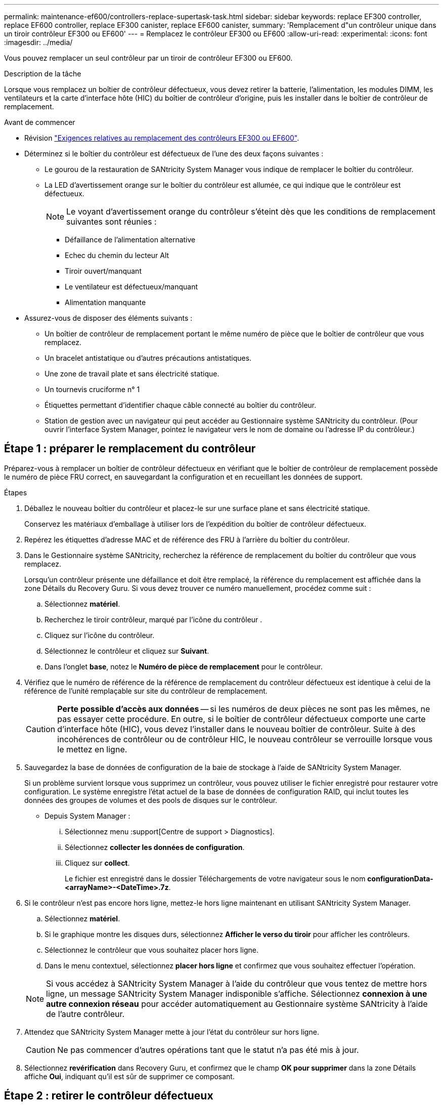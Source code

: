 ---
permalink: maintenance-ef600/controllers-replace-supertask-task.html 
sidebar: sidebar 
keywords: replace EF300 controller, replace EF600 controller, replace EF300 canister, replace EF600 canister, 
summary: 'Remplacement d"un contrôleur unique dans un tiroir contrôleur EF300 ou EF600' 
---
= Remplacez le contrôleur EF300 ou EF600
:allow-uri-read: 
:experimental: 
:icons: font
:imagesdir: ../media/


[role="lead"]
Vous pouvez remplacer un seul contrôleur par un tiroir de contrôleur EF300 ou EF600.

.Description de la tâche
Lorsque vous remplacez un boîtier de contrôleur défectueux, vous devez retirer la batterie, l'alimentation, les modules DIMM, les ventilateurs et la carte d'interface hôte (HIC) du boîtier de contrôleur d'origine, puis les installer dans le boîtier de contrôleur de remplacement.

.Avant de commencer
* Révision link:controllers-overview-supertask-concept.html["Exigences relatives au remplacement des contrôleurs EF300 ou EF600"].
* Déterminez si le boîtier du contrôleur est défectueux de l'une des deux façons suivantes :
+
** Le gourou de la restauration de SANtricity System Manager vous indique de remplacer le boîtier du contrôleur.
** La LED d'avertissement orange sur le boîtier du contrôleur est allumée, ce qui indique que le contrôleur est défectueux.
+
[]
====

NOTE: Le voyant d'avertissement orange du contrôleur s'éteint dès que les conditions de remplacement suivantes sont réunies :

*** Défaillance de l'alimentation alternative
*** Echec du chemin du lecteur Alt
*** Tiroir ouvert/manquant
*** Le ventilateur est défectueux/manquant
*** Alimentation manquante


====


* Assurez-vous de disposer des éléments suivants :
+
** Un boîtier de contrôleur de remplacement portant le même numéro de pièce que le boîtier de contrôleur que vous remplacez.
** Un bracelet antistatique ou d'autres précautions antistatiques.
** Une zone de travail plate et sans électricité statique.
** Un tournevis cruciforme n° 1
** Étiquettes permettant d'identifier chaque câble connecté au boîtier du contrôleur.
** Station de gestion avec un navigateur qui peut accéder au Gestionnaire système SANtricity du contrôleur. (Pour ouvrir l'interface System Manager, pointez le navigateur vers le nom de domaine ou l'adresse IP du contrôleur.)






== Étape 1 : préparer le remplacement du contrôleur

Préparez-vous à remplacer un boîtier de contrôleur défectueux en vérifiant que le boîtier de contrôleur de remplacement possède le numéro de pièce FRU correct, en sauvegardant la configuration et en recueillant les données de support.

.Étapes
. Déballez le nouveau boîtier du contrôleur et placez-le sur une surface plane et sans électricité statique.
+
Conservez les matériaux d'emballage à utiliser lors de l'expédition du boîtier de contrôleur défectueux.

. Repérez les étiquettes d'adresse MAC et de référence des FRU à l'arrière du boîtier du contrôleur.
. Dans le Gestionnaire système SANtricity, recherchez la référence de remplacement du boîtier du contrôleur que vous remplacez.
+
Lorsqu'un contrôleur présente une défaillance et doit être remplacé, la référence du remplacement est affichée dans la zone Détails du Recovery Guru. Si vous devez trouver ce numéro manuellement, procédez comme suit :

+
.. Sélectionnez *matériel*.
.. Recherchez le tiroir contrôleur, marqué par l'icône du contrôleur image:../media/sam1130_ss_hardware_controller_icon_maint-ef600.gif[""].
.. Cliquez sur l'icône du contrôleur.
.. Sélectionnez le contrôleur et cliquez sur *Suivant*.
.. Dans l'onglet *base*, notez le *Numéro de pièce de remplacement* pour le contrôleur.


. Vérifiez que le numéro de référence de la référence de remplacement du contrôleur défectueux est identique à celui de la référence de l'unité remplaçable sur site du contrôleur de remplacement.
+

CAUTION: *Perte possible d'accès aux données* -- si les numéros de deux pièces ne sont pas les mêmes, ne pas essayer cette procédure. En outre, si le boîtier de contrôleur défectueux comporte une carte d'interface hôte (HIC), vous devez l'installer dans le nouveau boîtier de contrôleur. Suite à des incohérences de contrôleur ou de contrôleur HIC, le nouveau contrôleur se verrouille lorsque vous le mettez en ligne.

. Sauvegardez la base de données de configuration de la baie de stockage à l'aide de SANtricity System Manager.
+
Si un problème survient lorsque vous supprimez un contrôleur, vous pouvez utiliser le fichier enregistré pour restaurer votre configuration. Le système enregistre l'état actuel de la base de données de configuration RAID, qui inclut toutes les données des groupes de volumes et des pools de disques sur le contrôleur.

+
** Depuis System Manager :
+
... Sélectionnez menu :support[Centre de support > Diagnostics].
... Sélectionnez *collecter les données de configuration*.
... Cliquez sur *collect*.
+
Le fichier est enregistré dans le dossier Téléchargements de votre navigateur sous le nom *configurationData-<arrayName>-<DateTime>.7z*.





. Si le contrôleur n'est pas encore hors ligne, mettez-le hors ligne maintenant en utilisant SANtricity System Manager.
+
.. Sélectionnez *matériel*.
.. Si le graphique montre les disques durs, sélectionnez *Afficher le verso du tiroir* pour afficher les contrôleurs.
.. Sélectionnez le contrôleur que vous souhaitez placer hors ligne.
.. Dans le menu contextuel, sélectionnez *placer hors ligne* et confirmez que vous souhaitez effectuer l'opération.


+

NOTE: Si vous accédez à SANtricity System Manager à l'aide du contrôleur que vous tentez de mettre hors ligne, un message SANtricity System Manager indisponible s'affiche. Sélectionnez *connexion à une autre connexion réseau* pour accéder automatiquement au Gestionnaire système SANtricity à l'aide de l'autre contrôleur.

. Attendez que SANtricity System Manager mette à jour l'état du contrôleur sur hors ligne.
+

CAUTION: Ne pas commencer d'autres opérations tant que le statut n'a pas été mis à jour.

. Sélectionnez *revérification* dans Recovery Guru, et confirmez que le champ *OK pour supprimer* dans la zone Détails affiche *Oui*, indiquant qu'il est sûr de supprimer ce composant.




== Étape 2 : retirer le contrôleur défectueux

Retirer un boîtier de contrôleur pour remplacer le boîtier défectueux par un boîtier neuf.

Il s'agit d'une procédure en plusieurs étapes qui vous oblige à retirer les composants suivants : batterie, carte d'interface hôte, bloc d'alimentation, DIMM et ventilateurs.



=== Étape 2a : déposer le boîtier du contrôleur

Retirez le boîtier du contrôleur défectueux pour pouvoir le remplacer par un nouveau.

.Étapes
. Placez un bracelet antistatique ou prenez d'autres précautions antistatiques.
. Etiqueter chaque câble relié au boîtier du contrôleur.
. Débrancher tous les câbles du boîtier du contrôleur.
+

CAUTION: Pour éviter de dégrader les performances, ne pas tordre, plier, pincer ou marcher sur les câbles.

. Si le boîtier du contrôleur possède une HIC utilisant des émetteurs-récepteurs SFP+, retirez les SFP.
+
Comme vous devez retirer la HIC du contrôleur défaillant, vous devez retirer tous les SFP des ports HIC. Lorsque vous reconnectez les câbles, vous pouvez déplacer ces SFP vers le nouveau boîtier de contrôleur.

. Appuyez sur les poignées situées de chaque côté du contrôleur et tirez-les vers l'arrière jusqu'à ce qu'elles soient sorties du tiroir.
+
image::../media/remove_controller_5.png[déposer le contrôleur 5]

. A l'aide de deux mains et des poignées, faites glisser le boîtier du contrôleur hors de l'étagère. Lorsque l'avant du contrôleur est libre du boîtier, tirez-le complètement à l'aide de deux mains.
+

CAUTION: Toujours utiliser deux mains pour soutenir le poids d'un boîtier de contrôleur.

+
image::../media/remove_controller_6.png[déposer le contrôleur 6]

. Placez le boîtier du contrôleur sur une surface plane et exempte d'électricité statique.




=== Étape 2b : retirez la batterie

Retirez la batterie du boîtier du contrôleur défectueux afin de pouvoir l'installer dans le nouveau boîtier du contrôleur.

.Étapes
. Retirez le capot du boîtier du contrôleur en dévissant la vis à molette unique et en soulevant le couvercle.
. Repérez la languette « PRESS » située sur le côté du contrôleur.
. Déverrouillez la batterie en appuyant sur la languette et en appuyant sur le boîtier de la batterie.
+
image::../media/batt_3.png[batterie 3]

. Presser doucement le boîtier du connecteur le câblage de la batterie. Tirez la batterie vers le haut, en la débranchant de la carte.image:../media/batt_2.png[""]
. Soulevez la batterie hors du contrôleur et placez-la sur une surface plane et sans électricité statique.image:../media/batt_4.png[""]




=== Étape 2c : retirez la HIC

Si le boîtier du contrôleur comporte une HIC, vous devez retirer la HIC du boîtier du contrôleur d'origine. Sinon, vous pouvez ignorer cette étape.

.Étapes
. À l'aide d'un tournevis cruciforme, retirez les deux vis qui fixent le cadran HIC au boîtier du contrôleur.
+
image::../media/hic_2.png[hic 2]

+

NOTE: L'image ci-dessus est un exemple, l'apparence de votre HIC peut varier.

. Retirez la plaque HIC.
. À l'aide de vos doigts ou d'un tournevis cruciforme, desserrez la vis à molette unique qui fixent le HIC à la carte contrôleur.
+
image::../media/hic_3.png[hic 3]

+

NOTE: La HIC est fournie avec trois emplacements de vis sur le dessus mais est fixée avec un seul emplacement.

. Détachez avec précaution la carte HIC de la carte contrôleur en la soulevant et en la sortant du contrôleur.
+

CAUTION: Veillez à ne pas rayer ou heurter les composants au bas de la HIC ou au-dessus de la carte contrôleur.

+
image::../media/hic_4.png[hic 4]

. Placez le HIC sur une surface plane et sans électricité statique.




=== Étape 2d : retirer l'alimentation

Retirez le bloc d'alimentation afin de pouvoir l'installer dans le nouveau contrôleur.

.Étapes
. Débranchez les câbles d'alimentation :
+
.. Ouvrez le dispositif de retenue du cordon d'alimentation, puis débranchez le cordon d'alimentation du bloc d'alimentation.
.. Débranchez le cordon d'alimentation de la source d'alimentation.


. Repérez la languette située à droite du bloc d'alimentation et appuyez dessus vers le bloc d'alimentation.
+
image::../media/psup_2.png[psup 2]

. Repérez la poignée à l'avant du bloc d'alimentation.
. Utilisez la poignée pour faire glisser le bloc d'alimentation hors du système.
+
image::../media/psup_3.png[psup 3]

+

CAUTION: Lors de la dépose d'une alimentation électrique, toujours utiliser deux mains pour soutenir son poids.





=== Étape 2e : retirez les modules DIMM

Retirez les modules DIMM pour pouvoir les installer dans le nouveau contrôleur.

.Étapes
. Localisez les modules DIMM de votre contrôleur.
. Notez l'orientation du module DIMM dans le support afin que vous puissiez insérer le module DIMM de remplacement dans le bon sens.
+

NOTE: Une encoche située au bas du DIMM vous aide à aligner le DIMM pendant l'installation.

. Poussez lentement les deux languettes d'éjection du module DIMM de chaque côté du module DIMM pour éjecter le module DIMM de son logement, puis faites-le glisser hors du logement.
+

NOTE: Tenez soigneusement le module DIMM par les bords pour éviter toute pression sur les composants de la carte de circuit DIMM.

+
image::../media/dimm_2.png[dimm 2]

+
image::../media/dimim_3.png[dime 3]





=== Étape 2f : retirer les ventilateurs

Retirez les ventilateurs pour pouvoir les installer dans le nouveau contrôleur.

.Étapes
. Soulever doucement le ventilateur du contrôleur.
+
image::../media/fan_2.png[ventilateur 2]

. Répétez l'opération jusqu'à ce que tous les ventilateurs soient retirés.




== Étape 3 : installer un nouveau contrôleur

Installez un nouveau boîtier de contrôleur pour remplacer le boîtier défectueux.

Il s'agit d'une procédure en plusieurs étapes qui vous oblige à installer les composants suivants à partir du contrôleur d'origine : batterie, carte d'interface hôte, bloc d'alimentation, modules DIMM et ventilateurs.



=== Étape 3a : installer la batterie

Installer la batterie dans le boîtier de contrôleur de remplacement.

.Étapes
. Assurez-vous que vous disposez des éléments suivants :
+
** La batterie du boîtier de contrôleur d'origine ou une batterie neuve que vous avez commandée.
** Le boîtier de contrôleur de rechange.


. Insérer la batterie dans le contrôleur en alignant le boîtier de la batterie avec les loquets métalliques situés sur le côté du contrôleur.
+
image::../media/batt_5.png[batterie 5]

+
La batterie s'enclenche.

. Rebranchez le connecteur de la batterie sur la carte.




=== Étape 3b : installez le HIC

Si vous avez retiré une HIC du boîtier de contrôleur d'origine, vous devez installer cette HIC dans le nouveau boîtier de contrôleur. Sinon, vous pouvez ignorer cette étape.

.Étapes
. À l'aide d'un tournevis cruciforme n° 1, retirez les deux vis qui fixent le cache blanc au boîtier du contrôleur de remplacement, puis retirez le cache.
. Alignez la vis moletée unique de la HIC avec le trou correspondant du contrôleur, puis alignez le connecteur situé au bas de la HIC avec le connecteur d'interface HIC de la carte contrôleur.
+
Veillez à ne pas rayer ou heurter les composants au bas de la HIC ou au-dessus de la carte contrôleur.

+
image::../media/hic_7.png[hic 7]

+

NOTE: L'image ci-dessus est un exemple ; l'apparence de votre HIC peut varier.

. Abaisser avec précaution la HIC et mettre le connecteur HIC en place en appuyant doucement sur la HIC.
+

CAUTION: *Dommages possibles à l'équipement* -- faites très attention de ne pas pincer le connecteur ruban doré pour les voyants du contrôleur entre la HIC et la vis à molette.

. Serrez manuellement la vis à molette HIC.
+
N'utilisez pas de tournevis, sinon vous risquez de trop serrer la vis.

+
image::../media/hic_3.png[hic 3]

+

NOTE: L'image ci-dessus est un exemple ; l'apparence de votre HIC peut varier.

. À l'aide d'un tournevis cruciforme n° 1, fixez la plaque HIC que vous avez retirée du boîtier de contrôleur d'origine sur le nouveau boîtier de contrôleur à l'aide des deux vis.




=== Étape 3c : installez l'alimentation

Installer l'alimentation dans le boîtier de contrôleur de remplacement.

.Étapes
. À l'aide des deux mains, soutenez et alignez les bords du bloc d'alimentation avec l'ouverture du châssis du système, puis poussez doucement le bloc d'alimentation dans le châssis à l'aide de la poignée de came.
+
Les blocs d'alimentation sont munis de clés et ne peuvent être installés qu'une seule fois.

+

CAUTION: N'utilisez pas de force excessive lorsque vous faites glisser le bloc d'alimentation dans le système ; vous risquez d'endommager le connecteur.

+
image::../media/psup_4.png[psup 4]





=== Étape 3d : installez les modules DIMM

Installez les modules DIMM dans le nouveau boîtier de contrôleur.

.Étapes
. Tenez le DIMM par les coins et alignez-le sur le logement.
+
L'encoche entre les broches du DIMM doit être alignée avec la languette du support.

. Insérez le module DIMM directement dans le logement.
+
image::../media/dimm_4.png[dimm 4]

+
Le module DIMM s'insère bien dans le logement, mais devrait être facilement installé. Si ce n'est pas le cas, réalignez le module DIMM avec le logement et réinsérez-le.

+

NOTE: Inspectez visuellement le module DIMM pour vérifier qu'il est bien aligné et complètement inséré dans le logement.

. Poussez délicatement, mais fermement, sur le bord supérieur du DIMM jusqu'à ce que les loquets s'enclenchent sur les encoches aux extrémités du DIMM.
+

NOTE: Les modules DIMM s'adaptent bien. Vous devrez peut-être appuyer doucement d'un côté à la fois et le fixer à l'aide de chaque languette individuellement.

+
image::../media/dimm_5.png[dimm 5]





=== Étape 3e : installez les ventilateurs

Installer les ventilateurs dans le boîtier de contrôleur de remplacement.

.Étapes
. Faites glisser le ventilateur complètement dans le contrôleur de remplacement.
+
image::../media/fan_3.png[ventilateur 3]

+
image::../media/fan_3_a.png[ventilateur 3 a]

. Répétez l'opération jusqu'à ce que tous les ventilateurs soient installés.




=== Étape 3f : installer un nouveau boîtier de contrôleur

En dernier lieu, installez le nouveau boîtier de contrôleur dans le shelf de contrôleur.

.Étapes
. Abaissez le capot du boîtier du contrôleur et fixez la vis à molette.
. Tout en appuyant sur les poignées du contrôleur, faites glisser délicatement le boîtier du contrôleur jusqu'à ce qu'il se place dans le tiroir du contrôleur.
+

NOTE: Le contrôleur émet un déclic sonore lorsqu'il est correctement installé dans le tiroir.

+
image::../media/remove_controller_7.png[déposer le contrôleur 7]

. Installez les SFP à partir du contrôleur d'origine dans les ports hôte du nouveau contrôleur, s'ils ont été installés sur le contrôleur d'origine, et reconnectez tous les câbles.
+
Si vous utilisez plusieurs protocoles hôtes, assurez-vous d'installer les SFP dans les ports hôtes appropriés.

. Si le contrôleur d'origine utilise DHCP pour l'adresse IP, localisez l'adresse MAC sur l'étiquette située à l'arrière du contrôleur de remplacement. Demandez à votre administrateur réseau d'associer le DNS/réseau et l'adresse IP du contrôleur que vous avez supprimé à l'adresse MAC du contrôleur de remplacement.
+

NOTE: Si le contrôleur d'origine n'a pas utilisé DHCP pour l'adresse IP, le nouveau contrôleur adopte l'adresse IP du contrôleur que vous avez retiré.





== Étape 4 : remplacement complet du contrôleur

Placez le contrôleur en ligne, collectez les données de support et reprenez les opérations.

.Étapes
. Mettez le contrôleur en ligne.
+
.. Dans System Manager, accédez à la page Hardware.
.. Sélectionnez *Afficher le verso du contrôleur*.
.. Sélectionner le contrôleur remplacé.
.. Sélectionnez *placer en ligne* dans la liste déroulante.


. Pendant le démarrage du contrôleur, vérifiez les LED du contrôleur.
+
Lorsque la communication avec l'autre contrôleur est rétablie :

+
** Le voyant d'avertissement orange reste allumé.
** Les voyants Host Link peuvent être allumés, clignotants ou éteints, selon l'interface hôte.


. Lorsque le contrôleur est de nouveau en ligne, vérifiez si une incompatibilité NVSRAM est signalée dans Recovery Guru.
+
.. Si une incompatibilité NVSRAM est signalée, mettez à niveau NVSRAM à l'aide de la commande SMcli suivante :
+
[listing]
----
SMcli <controller A IP> <controller B IP> -u admin -p <password> -k -c "download storageArray NVSRAM file=\"C:\Users\testuser\Downloads\NVSRAM .dlp file>\" forceDownload=TRUE;"
----
+
Le `-k` le paramètre est requis si la baie n'est pas sécurisée par https.



+

NOTE: Si la commande SMcli ne peut pas être terminée, contactez https://www.netapp.com/company/contact-us/support/["Support technique NetApp"^] vous pouvez également vous connecter au https://mysupport.netapp.com["Site de support NetApp"^] pour créer un cas.

. Vérifiez que l'état du système est optimal et que les LED d'avertissement du tiroir contrôleur sont visibles.
+
Si l'état n'est pas optimal ou si l'un des voyants d'avertissement est allumé, vérifiez que tous les câbles sont correctement installés et que le boîtier du contrôleur est correctement installé. Au besoin, déposer et réinstaller le boîtier du contrôleur.

+

NOTE: Si vous ne pouvez pas résoudre le problème, contactez le support technique.

. Cliquez sur menu:matériel[support > Centre de mise à niveau] pour vous assurer que les versions du micrologiciel et de la NVSRAM sur le système correspondent aux niveaux souhaités.
+
Au besoin, installez la dernière version.

. Vérifiez que tous les volumes ont été renvoyés au propriétaire préféré.
+
.. Sélectionnez menu:Storage[volumes]. Dans la page *tous les volumes*, vérifiez que les volumes sont distribués à leurs propriétaires préférés. Sélectionnez menu:More[change Ownership] pour afficher les propriétaires de volumes.
.. Si les volumes appartiennent tous au propriétaire préféré, passez à l'étape 6.
.. Si aucun volume n'est renvoyé, vous devez le renvoyer manuellement. Accédez au menu:plus[redistribuez les volumes].
.. Si seulement certains volumes sont renvoyés à leurs propriétaires préférés après la distribution automatique ou manuelle, vous devez vérifier le Recovery Guru pour les problèmes de connectivité hôte.
.. S'il n'y a pas de Recovery Guru présent ou si vous suivez les étapes de Recovery guru, les volumes ne sont toujours pas retournés à leurs propriétaires préférés contactez le support.


. Collecte des données de support de votre baie de stockage à l'aide de SANtricity System Manager
+
.. Sélectionnez menu :support[Centre de support > Diagnostics].
.. Sélectionnez *collecter les données de support*.
.. Cliquez sur *collect*.
+
Le fichier est enregistré dans le dossier Téléchargements de votre navigateur portant le nom *support-data.7z*.





.Et la suite ?
Le remplacement de votre contrôleur est terminé. Vous pouvez reprendre les opérations normales.
